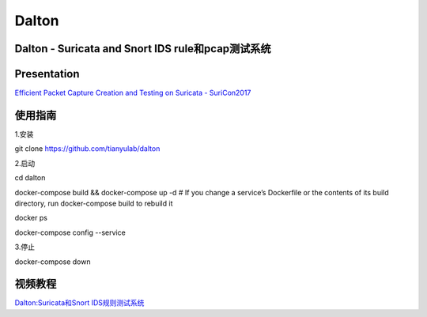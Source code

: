 ======
Dalton
======

Dalton - Suricata and Snort IDS rule和pcap测试系统
========

Presentation
========
`Efficient Packet Capture Creation and Testing on Suricata - SuriCon2017 <https://github.com/tianyulab/dalton/blob/master/Presentations/SuriCon17-Wharton_Urbanski.pdf>`__

使用指南
========

.. code:: bash

    
1.安装

git clone https://github.com/tianyulab/dalton

2.启动

cd dalton

docker-compose build && docker-compose up -d # If you change a service’s Dockerfile or the contents of its build directory, run docker-compose build to rebuild it

docker ps

docker-compose config --service

3.停止

docker-compose down

视频教程
========
`Dalton:Suricata和Snort IDS规则测试系统 <http://v.youku.com/v_show/id_XMzc4MzU1NDk1Ng==.html>`__
